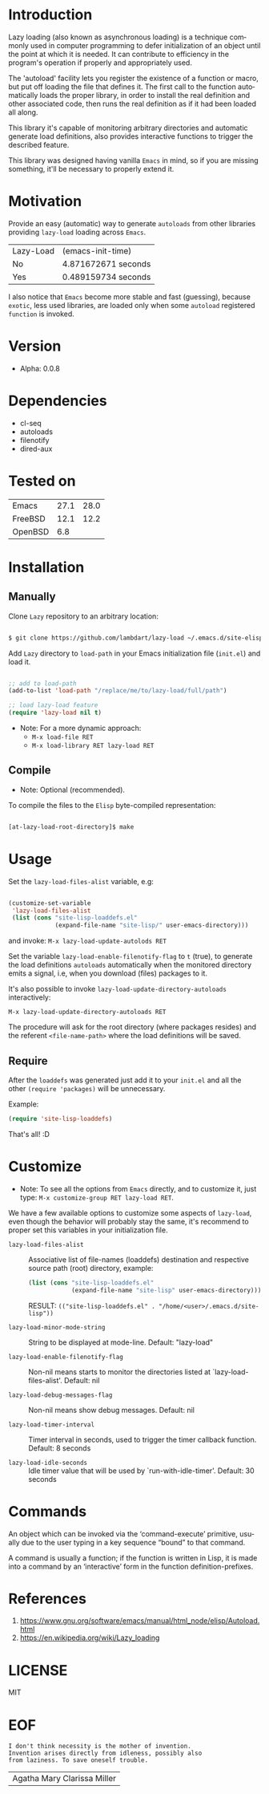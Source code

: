 #+AUTHOR: lambdart
#+EMAIL: lambdart@protonmail.com
#+KEYWORDS: readme, emacs, elisp, autoloads, elisp, package
#+LANGUAGE: en
#+PROPERTY: header-args :tangle no

* Introduction

  Lazy loading (also known as asynchronous loading) is a technique
  commonly used in computer programming to defer initialization of an object
  until the point at which it is needed. It can contribute to efficiency
  in the program's operation if properly and appropriately used.

  The 'autoload' facility lets you register the existence of a function or
  macro, but put off loading the file that defines it.
  The first call to the function automatically loads the proper
  library, in order to install the real definition and other
  associated code, then runs the real definition as if it had
  been loaded all along.

  This library it's capable of monitoring arbitrary directories
  and automatic generate load definitions, also provides interactive
  functions to trigger the described feature.

  This library was designed having vanilla =Emacs= in mind, so if
  you are missing something, it'll be necessary to properly
  extend it.

* Motivation

  Provide an easy (automatic) way to generate =autoloads= from
  other libraries providing =lazy-load= loading across =Emacs=.

  | Lazy-Load | (emacs-init-time)   |
  | No        | 4.871672671 seconds |
  | Yes       | 0.489159734 seconds |

  I also notice that =Emacs= become more stable and fast (guessing),
  because =exotic=, less used libraries, are loaded only when some
  =autoload= registered =function= is invoked.

* Version

  - Alpha: 0.0.8

* Dependencies

  - cl-seq
  - autoloads
  - filenotify
  - dired-aux

* Tested on

  | Emacs   | 27.1 | 28.0 |
  | FreeBSD | 12.1 | 12.2 |
  | OpenBSD |  6.8 |      |

* Installation
** Manually

   Clone =Lazy= repository to an arbitrary location:

   #+BEGIN_SRC sh

   $ git clone https://github.com/lambdart/lazy-load ~/.emacs.d/site-elisp/lazy-load

   #+END_SRC

   Add =Lazy= directory to =load-path= in your
   Emacs initialization file (~init.el~) and load it.

   #+BEGIN_SRC emacs-lisp

   ;; add to load-path
   (add-to-list 'load-path "/replace/me/to/lazy-load/full/path")

   ;; load lazy-load feature
   (require 'lazy-load nil t)

   #+END_SRC

   - Note: For a more dynamic approach:
     - =M-x load-file RET=
     - =M-x load-library RET lazy-load RET=

** Compile

   * Note: Optional (recommended).

   To compile the files to the =Elisp= byte-compiled representation:

   #+BEGIN_SRC sh

   [at-lazy-load-root-directory]$ make

   #+END_SRC

* Usage

  Set the =lazy-load-files-alist= variable, e.g:

  #+BEGIN_SRC emacs-lisp

  (customize-set-variable
   'lazy-load-files-alist
   (list (cons "site-lisp-loaddefs.el"
               (expand-file-name "site-lisp/" user-emacs-directory)))

  #+END_SRC

  and invoke: =M-x lazy-load-update-autolods RET=

  Set the variable =lazy-load-enable-filenotify-flag= to =t= (true), to
  generate the load definitions =autoloads= automatically when the
  monitored directory emits a signal, i.e, when you download (files)
  packages to it.

  It's also possible to invoke =lazy-load-update-directory-autoloads=
  interactively:

  =M-x lazy-load-update-directory-autoloads RET=

  The procedure will ask for the root directory (where packages
  resides) and the referent =<file-name-path>= where the
  load definitions will be saved.

** Require

   After the =loaddefs= was generated just add it to your =init.el=
   and all the other =(require 'packages)= will be unnecessary.

   Example:

   #+BEGIN_SRC emacs-lisp
   (require 'site-lisp-loaddefs)
   #+END_SRC

   That's all! :D

* Customize

  * Note: To see all the options from =Emacs= directly, and to customize it,
    just type: =M-x customize-group RET lazy-load RET=.

  We have a few available options to customize some aspects of =lazy-load=,
  even though the behavior will probably stay the same, it's recommend
  to proper set this variables in your initialization file.

  - =lazy-load-files-alist= :: Associative list of file-names (loaddefs)
    destination and respective source path (root) directory, example:


    #+BEGIN_SRC emacs-lisp
    (list (cons "site-lisp-loaddefs.el"
                (expand-file-name "site-lisp" user-emacs-directory)))
    #+END_SRC

    RESULT: =(("site-lisp-loaddefs.el" . "/home/<user>/.emacs.d/site-lisp"))=

  - =lazy-load-minor-mode-string= :: String to be displayed at mode-line.
    Default: "lazy-load"

  - =lazy-load-enable-filenotify-flag= :: Non-nil means starts to monitor
    the directories listed at `lazy-load-files-alist'.
    Default: nil

  - =lazy-load-debug-messages-flag= :: Non-nil means show debug messages.
    Default: nil

  - =lazy-load-timer-interval= :: Timer interval in seconds, used to
    trigger the timer callback function.
    Default: 8 seconds

  - =lazy-load-idle-seconds= :: Idle timer value that will be used by
    `run-with-idle-timer'.
    Default: 30 seconds

* Commands

  An object which can be invoked via the ‘command-execute’ primitive,
  usually due to the user typing in a key sequence “bound” to that
  command.

  A command is usually a function; if the function is written in Lisp,
  it is made into a command by an ‘interactive’ form in the function
  definition-prefixes.

* References

  1. https://www.gnu.org/software/emacs/manual/html_node/elisp/Autoload.html
  2. https://en.wikipedia.org/wiki/Lazy_loading

* LICENSE
  MIT

* EOF

  #+BEGIN_SRC
  I don't think necessity is the mother of invention.
  Invention arises directly from idleness, possibly also
  from laziness. To save oneself trouble.
  #+END_SRC
  | Agatha Mary Clarissa Miller |
